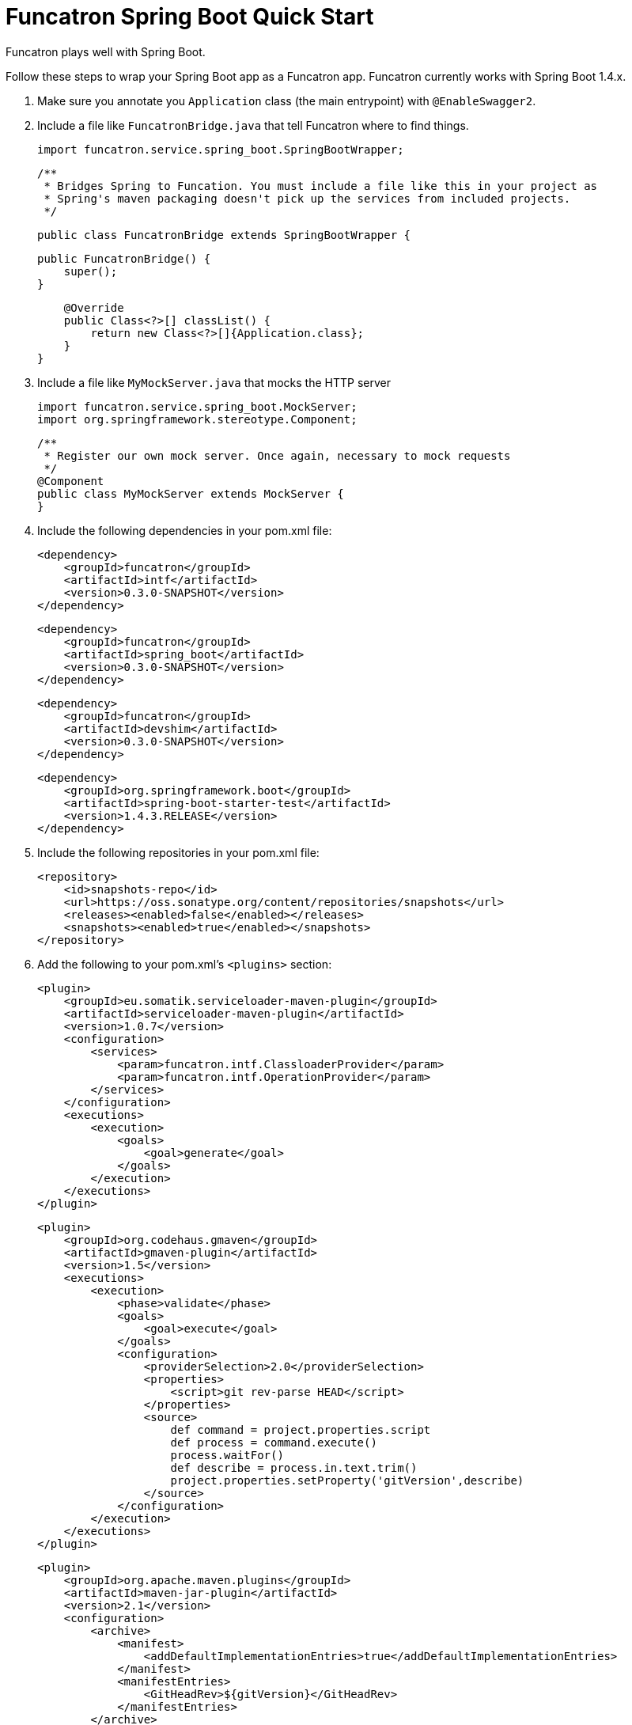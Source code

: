 = Funcatron Spring Boot Quick Start

Funcatron plays well with Spring Boot.

Follow these steps to wrap your Spring Boot app as a Funcatron app.
Funcatron currently works with Spring Boot 1.4.x.

1. Make sure you annotate you `Application` class (the main entrypoint) with `@EnableSwagger2`.
2. Include a file like `FuncatronBridge.java` that tell Funcatron where to find things.

    import funcatron.service.spring_boot.SpringBootWrapper;


    /**
     * Bridges Spring to Funcation. You must include a file like this in your project as
     * Spring's maven packaging doesn't pick up the services from included projects.
     */

    public class FuncatronBridge extends SpringBootWrapper {

        public FuncatronBridge() {
            super();
        }

        @Override
        public Class<?>[] classList() {
            return new Class<?>[]{Application.class};
        }
    }

2. Include a file like `MyMockServer.java` that mocks the HTTP server

    import funcatron.service.spring_boot.MockServer;
    import org.springframework.stereotype.Component;

    /**
     * Register our own mock server. Once again, necessary to mock requests
     */
    @Component
    public class MyMockServer extends MockServer {
    }

4. Include the following dependencies in your pom.xml file: +

         <dependency>
             <groupId>funcatron</groupId>
             <artifactId>intf</artifactId>
             <version>0.3.0-SNAPSHOT</version>
         </dependency>

         <dependency>
             <groupId>funcatron</groupId>
             <artifactId>spring_boot</artifactId>
             <version>0.3.0-SNAPSHOT</version>
         </dependency>

         <dependency>
             <groupId>funcatron</groupId>
             <artifactId>devshim</artifactId>
             <version>0.3.0-SNAPSHOT</version>
         </dependency>

         <dependency>
             <groupId>org.springframework.boot</groupId>
             <artifactId>spring-boot-starter-test</artifactId>
             <version>1.4.3.RELEASE</version>
         </dependency>

5. Include the following repositories in your pom.xml file: +

        <repository>
            <id>snapshots-repo</id>
            <url>https://oss.sonatype.org/content/repositories/snapshots</url>
            <releases><enabled>false</enabled></releases>
            <snapshots><enabled>true</enabled></snapshots>
        </repository>

3. Add the following to your pom.xml's `<plugins>` section:

                <plugin>
                    <groupId>eu.somatik.serviceloader-maven-plugin</groupId>
                    <artifactId>serviceloader-maven-plugin</artifactId>
                    <version>1.0.7</version>
                    <configuration>
                        <services>
                            <param>funcatron.intf.ClassloaderProvider</param>
                            <param>funcatron.intf.OperationProvider</param>
                        </services>
                    </configuration>
                    <executions>
                        <execution>
                            <goals>
                                <goal>generate</goal>
                            </goals>
                        </execution>
                    </executions>
                </plugin>


                <plugin>
                    <groupId>org.codehaus.gmaven</groupId>
                    <artifactId>gmaven-plugin</artifactId>
                    <version>1.5</version>
                    <executions>
                        <execution>
                            <phase>validate</phase>
                            <goals>
                                <goal>execute</goal>
                            </goals>
                            <configuration>
                                <providerSelection>2.0</providerSelection>
                                <properties>
                                    <script>git rev-parse HEAD</script>
                                </properties>
                                <source>
                                    def command = project.properties.script
                                    def process = command.execute()
                                    process.waitFor()
                                    def describe = process.in.text.trim()
                                    project.properties.setProperty('gitVersion',describe)
                                </source>
                            </configuration>
                        </execution>
                    </executions>
                </plugin>



                <plugin>
                    <groupId>org.apache.maven.plugins</groupId>
                    <artifactId>maven-jar-plugin</artifactId>
                    <version>2.1</version>
                    <configuration>
                        <archive>
                            <manifest>
                                <addDefaultImplementationEntries>true</addDefaultImplementationEntries>
                            </manifest>
                            <manifestEntries>
                                <GitHeadRev>${gitVersion}</GitHeadRev>
                            </manifestEntries>
                        </archive>
                    </configuration>
                </plugin>

            </plugins>


That's about it. Funcatron should find and dispatch requests properly with
this information.

== So... here's how to run the app devmode

What's "`devmode`"? It's the development-time connection between your running app (which can be running in
your IDE and have breakpoints) and a very slimmed down Funcatron HTTP front-end. Doing super-fast
turn-around (compile and go or even live development) is simple with "`devshim`".

You have to do two things... fire up a "`devmode`" version of Funcatron and `Register` your app with the
local, not clustered, version of Funcation.

Add this to your Spring Boot app... you start the Spring Boot app normally, then create a Funcatron "`Context`",
get the Swagger information, and then `Register` with the "`devmode`" Funcatron instance.

```java
/**
 * Just a plain old Spring app... but make sure you include the {@code @EnableSwagger2}
 * annotation to hook up SpringFox and generate Swagger
 */
@SpringBootApplication
@EnableSwagger2
public class Application {

    public static void main(String[] args) throws Exception {
        SpringApplication sa = new SpringApplication(Application.class);

        sa.run(args);


        // Now that we've got the app running... start the whole funcatron stuff
        ContextImpl.initContext(new HashMap<>(),
                Application.class.getClassLoader(),
                Logger.getAnonymousLogger());

        // Using SpringFox, get the Swagger
        Map swagger = ContextImpl.runOperation(Constants.GetSwaggerConst,
                new HashMap<>(),
                Logger.getAnonymousLogger(), Map.class);

        // write it to a temp file
        File tmpFile = File.createTempFile("funcatron_swagger_", ".txt");
        tmpFile.createNewFile();
        FileOutputStream fos = new FileOutputStream(tmpFile);
        fos.write(swagger.get("swagger").toString().getBytes("UTF-8"));
        fos.flush();
        fos.close();

        // delete the temp file on exit
        tmpFile.deleteOnExit();

        // register with the devshim
        Register.register(tmpFile);
    }
}
```

Next, fire up a "`devmode`" Funcatron instance with:

    docker run -ti --rm  -e TRON_1=--devmode -p 3001:3001 -p 54657:54657 funcatron/tron:latest
    
When you run your app and call the `Register.register(...)` method, your app will connect to the Funcatron
instance and you'll be able to make `http` requests on `http://localhost:3001/`. Those requests will
be forwarded to your app. If you run your app in debug mode in your IDE, you can set breakpoints in
your running app and see what's going on.

